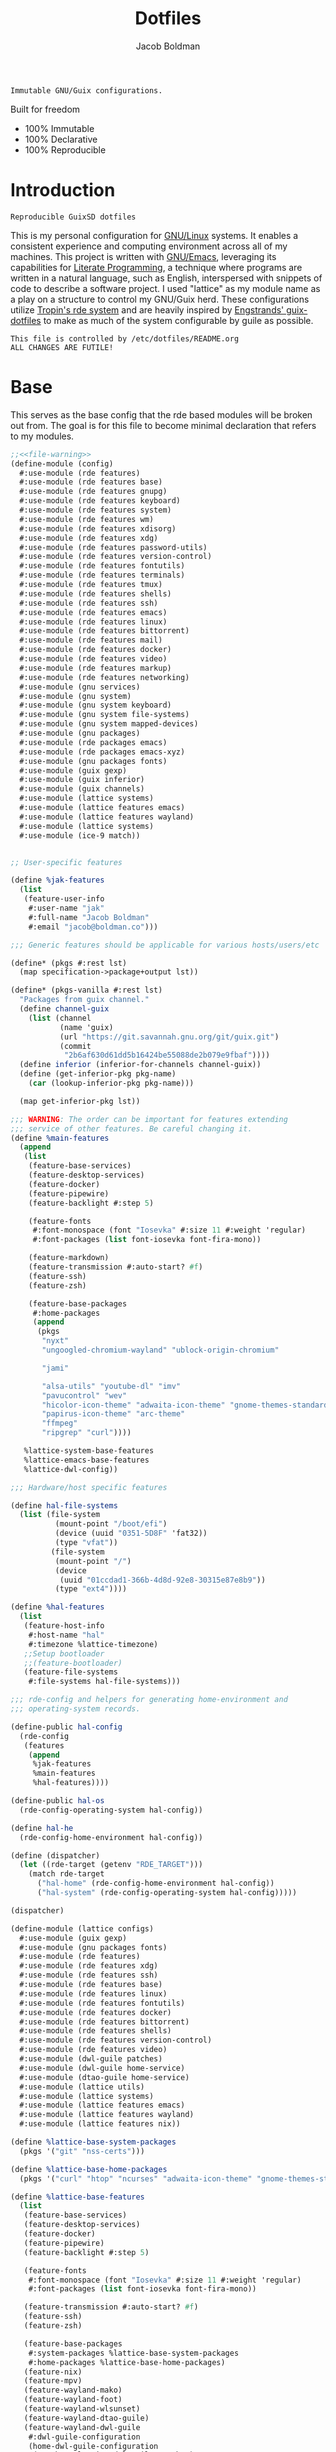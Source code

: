 :PROPERTIES:
:ID:       be09c8bb-f53c-451c-9d06-5dcdc6f61000
:END:
#+title: Dotfiles
#+author: Jacob Boldman
#+email: jacob@boldman.co

#+startup: overview
#+startup: hideblocks

#+export_file_name: dotfiles

#+HTML: <a href="https://www.gnu.org/software/emacs/"><img src="https://img.shields.io/badge/Emacs-28.0.91-blueviolet.svg?style=flat-square&logo=GNU%20Emacs&logoColor=white"></a>
#+HTML: <a href="https://orgmode.org"><img src="https://img.shields.io/badge/Org-9.5.2-%2377aa99?style=flat-square&logo=org&logoColor=white"></a>

#+name: description
#+BEGIN_SRC text
Immutable GNU/Guix configurations.
#+END_SRC

Built for freedom

+ 100% Immutable
+ 100% Declarative
+ 100% Reproducible

* Introduction

#+NAME: description
#+begin_src text
Reproducible GuixSD dotfiles
#+end_src
This is my personal configuration for [[https://linux.org][GNU/Linux]] systems. It enables a consistent experience and computing environment across all of my machines. This project is written with [[https://gnu.org/software/emacs/][GNU/Emacs]], leveraging its capabilities for [[https://doi.org/10.1093/comjnl/27.2.97][Literate Programming]], a technique where programs are written in a natural language, such as English, interspersed with snippets of code to describe a software project.
I used "lattice" as my module name as a play on a structure to control my GNU/Guix herd.
These configurations utilize [[https://git.sr.ht/~abcdw/rde][Tropin's rde system]] and are heavily inspired by [[https://github.com/engstrand-config/guix-dotfiles][Engstrands' guix-dotfiles]] to make as much of the system configurable by guile as possible.
#+NAME: file-warning
#+BEGIN_SRC text
    This file is controlled by /etc/dotfiles/README.org
    ALL CHANGES ARE FUTILE!
#+END_SRC

* Base
This serves as the base config that the rde based modules will be broken out from. The goal is for this file to become minimal declaration that refers to my modules.
#+begin_src scheme :noweb yes :tangle ./config.scm 
  ;;<<file-warning>>
  (define-module (config)
    #:use-module (rde features)
    #:use-module (rde features base)
    #:use-module (rde features gnupg)
    #:use-module (rde features keyboard)
    #:use-module (rde features system)
    #:use-module (rde features wm)
    #:use-module (rde features xdisorg)
    #:use-module (rde features xdg)
    #:use-module (rde features password-utils)
    #:use-module (rde features version-control)
    #:use-module (rde features fontutils)
    #:use-module (rde features terminals)
    #:use-module (rde features tmux)
    #:use-module (rde features shells)
    #:use-module (rde features ssh)
    #:use-module (rde features emacs)
    #:use-module (rde features linux)
    #:use-module (rde features bittorrent)
    #:use-module (rde features mail)
    #:use-module (rde features docker)
    #:use-module (rde features video)
    #:use-module (rde features markup)
    #:use-module (rde features networking)
    #:use-module (gnu services)
    #:use-module (gnu system)
    #:use-module (gnu system keyboard)
    #:use-module (gnu system file-systems)
    #:use-module (gnu system mapped-devices)
    #:use-module (gnu packages)
    #:use-module (rde packages emacs)
    #:use-module (rde packages emacs-xyz)
    #:use-module (gnu packages fonts)
    #:use-module (guix gexp)
    #:use-module (guix inferior)
    #:use-module (guix channels)
    #:use-module (lattice systems)
    #:use-module (lattice features emacs)
    #:use-module (lattice features wayland)
    #:use-module (lattice systems)
    #:use-module (ice-9 match))


  ;; User-specific features

  (define %jak-features
    (list
     (feature-user-info
      #:user-name "jak"
      #:full-name "Jacob Boldman"
      #:email "jacob@boldman.co")))

  ;;; Generic features should be applicable for various hosts/users/etc

  (define* (pkgs #:rest lst)
    (map specification->package+output lst))

  (define* (pkgs-vanilla #:rest lst)
    "Packages from guix channel."
    (define channel-guix
      (list (channel
             (name 'guix)
             (url "https://git.savannah.gnu.org/git/guix.git")
             (commit
              "2b6af630d61dd5b16424be55088de2b079e9fbaf"))))
    (define inferior (inferior-for-channels channel-guix))
    (define (get-inferior-pkg pkg-name)
      (car (lookup-inferior-pkg pkg-name)))

    (map get-inferior-pkg lst))

  ;;; WARNING: The order can be important for features extending
  ;;; service of other features. Be careful changing it.
  (define %main-features
    (append
     (list
      (feature-base-services)
      (feature-desktop-services)
      (feature-docker)
      (feature-pipewire)
      (feature-backlight #:step 5)

      (feature-fonts
       #:font-monospace (font "Iosevka" #:size 11 #:weight 'regular)
       #:font-packages (list font-iosevka font-fira-mono))

      (feature-markdown)
      (feature-transmission #:auto-start? #f)
      (feature-ssh)
      (feature-zsh)

      (feature-base-packages
       #:home-packages
       (append
        (pkgs
         "nyxt"
         "ungoogled-chromium-wayland" "ublock-origin-chromium"

         "jami"

         "alsa-utils" "youtube-dl" "imv"
         "pavucontrol" "wev"
         "hicolor-icon-theme" "adwaita-icon-theme" "gnome-themes-standard"
         "papirus-icon-theme" "arc-theme"
         "ffmpeg"
         "ripgrep" "curl"))))

     %lattice-system-base-features
     %lattice-emacs-base-features
     %lattice-dwl-config))

  ;;; Hardware/host specific features

  (define hal-file-systems
    (list (file-system
            (mount-point "/boot/efi")
            (device (uuid "0351-5D8F" 'fat32))
            (type "vfat"))
           (file-system
            (mount-point "/")
            (device
             (uuid "01ccdad1-366b-4d8d-92e8-30315e87e8b9"))
            (type "ext4"))))

  (define %hal-features
    (list
     (feature-host-info
      #:host-name "hal"
      #:timezone %lattice-timezone)
     ;;Setup bootloader
     ;;(feature-bootloader)
     (feature-file-systems
      #:file-systems hal-file-systems)))

  ;;; rde-config and helpers for generating home-environment and
  ;;; operating-system records.

  (define-public hal-config
    (rde-config
     (features
      (append
       %jak-features
       %main-features
       %hal-features))))

  (define-public hal-os
    (rde-config-operating-system hal-config))

  (define hal-he
    (rde-config-home-environment hal-config))

  (define (dispatcher)
    (let ((rde-target (getenv "RDE_TARGET")))
      (match rde-target
        ("hal-home" (rde-config-home-environment hal-config))
        ("hal-system" (rde-config-operating-system hal-config)))))

  (dispatcher)
#+end_src

     #+begin_src scheme :noweb yes :tangle ./lattice/configs.scm
       (define-module (lattice configs)
         #:use-module (guix gexp)
         #:use-module (gnu packages fonts)
         #:use-module (rde features)
         #:use-module (rde features xdg)
         #:use-module (rde features ssh)
         #:use-module (rde features base)
         #:use-module (rde features linux)
         #:use-module (rde features fontutils)
         #:use-module (rde features docker)
         #:use-module (rde features bittorrent)
         #:use-module (rde features shells)
         #:use-module (rde features version-control)
         #:use-module (rde features video)
         #:use-module (dwl-guile patches)
         #:use-module (dwl-guile home-service)
         #:use-module (dtao-guile home-service)
         #:use-module (lattice utils)
         #:use-module (lattice systems)
         #:use-module (lattice features emacs)
         #:use-module (lattice features wayland)
         #:use-module (lattice features nix))

       (define %lattice-base-system-packages
         (pkgs '("git" "nss-certs")))

       (define %lattice-base-home-packages
         (pkgs '("curl" "htop" "ncurses" "adwaita-icon-theme" "gnome-themes-standard" "nyxt" "ungoogled-chromium-wayland" "ublock-origin-chromium" "imv")))

       (define %lattice-base-features
         (list
          (feature-base-services)
          (feature-desktop-services)
          (feature-docker)
          (feature-pipewire)
          (feature-backlight #:step 5)

          (feature-fonts
           #:font-monospace (font "Iosevka" #:size 11 #:weight 'regular)
           #:font-packages (list font-iosevka font-fira-mono))

          (feature-transmission #:auto-start? #f)
          (feature-ssh)
          (feature-zsh)

          (feature-base-packages
           #:system-packages %lattice-base-system-packages
           #:home-packages %lattice-base-home-packages)
          (feature-nix)
          (feature-mpv)
          (feature-wayland-mako)
          (feature-wayland-foot)
          (feature-wayland-wlsunset)
          (feature-wayland-dtao-guile)
          (feature-wayland-dwl-guile
           #:dwl-guile-configuration
           (home-dwl-guile-configuration
            (patches %lattice-dwl-guile-patches)
            (config %lattice-dwl-guile-config)))))
     #+end_src
* Systems
** Base
This module defines common properties between my systems.
     #+begin_src scheme :noweb yes :tangle ./lattice/systems.scm 
       ;;<<file-warning>>
       (define-module (lattice systems)
	 #:use-module (gnu system)
	 #:use-module (gnu system keyboard)
	 #:use-module (gnu system file-systems)
	 #:use-module (gnu bootloader)
	 #:use-module (gnu bootloader grub)
	 #:use-module (rde features)
	 #:use-module (rde features base)
	 #:use-module (rde features system)
	 #:use-module (rde features keyboard)
	 #:export (
		   %lattice-timezone
		   %lattice-locale
		   %lattice-kernel-arguments
		   %lattice-keyboard-layout
		   %lattice-initial-os
		   %lattice-system-base-features))

       (define-public %lattice-timezone "America/Phoenix")
       (define-public %lattice-locale "en_US.utf8")

       (define-public %lattice-kernel-arguments
	 (list "modprobe.blacklist=pcspkr,snd_pcsp"
	       "quiet"))

       (define-public %lattice-keyboard-layout
	 (keyboard-layout "us"
			  #:options
			  '("ctrl:swapcaps")))

       (define-public %lattice-initial-os
	 (operating-system
	  (host-name "hal")
	  (locale %lattice-locale)
	  (timezone %lattice-timezone)
	  (kernel-arguments %lattice-kernel-arguments)
	  (keyboard-layout %lattice-keyboard-layout)
	  (bootloader (bootloader-configuration
		       (bootloader grub-efi-bootloader)
		       (targets '("/boot/efi"))))
	  (services '())
	  (file-systems %base-file-systems)
	  (issue "This is the GNU/Lattice system.\n")))

       (define-public %lattice-system-base-features
	 (list
	  (feature-keyboard
	   #:keyboard-layout %lattice-keyboard-layout)))

     #+end_src
** Hal
This contains the configurations specific to my Thinkpad X220

     #+begin_src scheme :noweb yes :tangle ./lattice/systems/hal.scm
       (define-module (lattice systems hal)
                #:use-module (lattice utils)
                #:use-module (lattice systems)
                #:use-module (rde features system)
                #:use-module (gnu bootloader)
                #:use-module (gnu bootloader grub)
                #:use-module (dwl-guile home-service)
                #:use-module (gnu system file-systems)
                #:use-module (gnu system mapped-devices))

              (define-public %system-features
                (list
                 (feature-host-info
                  #:host-name "ghost"
                  #:timezone %lattice-timezone
                  #:locale %lattice-locale)
                 (feature-bootloader
                  #:bootloader-configuration
                  (bootloader-configuration
                   (bootloader grub-bootloader)
                   (targets '("/dev/boot"))
                   (keyboard-layout %lattice-keyboard-layout)))
                 (feature-filesystems
                  #:file-systems
                  (list
                   (file-system
                    (mount-point "/boot/efi")
                    (device (uuid "0351-5D8F" 'fat32))
                    (type "vfat"))
                   (file-system
                    (mount-point "/")
                    (device
                     (uuid "01ccdad1-366b-4d8d-92e8-30315e87e8b9"))
                    (type "ext4"))))))
     #+end_src
* Users
** Jak

 #+begin_src scheme :noweb yes :tangle ./lattice/users/jak.scm
   (define-module (lattice users jak)
     #:use-module (rde features)
     #:use-module (rde features ssh)
     #:use-module (rde features base)
     #:use-module (rde features gnupg)
     #:use-module (gnu services)
     #:use-module (gnu services databases)
     #:use-module (gnu home-services ssh)
     #:use-module (lattice utils)
     #:use-module (lattice configs)
     #:use-module (lattice features emacs)
     #:use-module (lattice features wayland))

   (define-public %user-features
     (append
      (list
       (feature-user-info
        #:user-name "jak"
        #:full-name "Jacob Boldman"
        #:email "jacob@boldman.co"))))
#+end_src
* Features
** Emacs
This module defines my emacs configuration.
#+begin_src scheme :noweb yes :tangle ./lattice/features/emacs.scm
  ;;<<file-warning>>
  (define-module (lattice features emacs)
    #:use-module (guix gexp)
    #:use-module (gnu home services)
    #:use-module (gnu services)
    #:use-module (gnu packages)
    #:use-module (gnu packages emacs)
    #:use-module (gnu packages emacs-xyz)
    #:use-module (rde features)
    #:use-module (rde features base)
    #:use-module (rde features emacs)

    #:export (%lattice-emacs-base-features))

  (define* (make-emacs-feature base-name
			       #:key
			       (home-services (const '()))
			       (system-services (const '())))
    "Creates a basic emacs feature configuration."
    (let ((f-name (symbol-append 'emacs- base-name)))
      (feature
       (name f-name)
       (values `((,f-name . #t)))
       (home-services-getter home-services)
       (system-services-getter system-services))))

  (define* (feature-emacs-evil
	    #:key
	    (no-insert-state-message? #t)
	    (leader? #t)
	    (undo-fu? #t)
	    (commentary? #t)
	    (collection? #t)
	    (surround? #t))
    "Add and configure evil-mode for Emacs."
    (ensure-pred boolean? no-insert-state-message?)
    (ensure-pred boolean? leader?)
    (ensure-pred boolean? undo-fu?)
    (ensure-pred boolean? collection?)
    (ensure-pred boolean? surround?)
    (define emacs-f-name 'evil)

    (define (get-home-services config)
      (list
       (elisp-configuration-service
	emacs-f-name
	`(;; Make the Escape key behave more nicely for evil-mode
	  (global-set-key (kbd "<escape>") 'keyboard-quit)
	  (define-key query-replace-map (kbd "<escape>") 'quit)
	  ;; Hide ``-- INSERT --'' message
	  ,@(if no-insert-state-message?
		`((setq evil-insert-state-message nil))
		'())
	  ;; Required by the additional packages
	  (setq evil-want-keybinding nil)
	  ;; Use C-u to scroll up
	  (setq evil-want-C-u-scroll t)
	  ;; undo with higher granularity
	  (setq evil-want-fine-undo t)
	  ;; The packages below must be loaded and configured in a certain order
	  (require 'evil)
	  ,@(if leader?
		`((require 'evil-leader)
		  (global-evil-leader-mode)
		  (evil-leader/set-leader "<SPC>")
		  (evil-leader/set-key
		   "<SPC>" 'find-file
		   "b" 'switch-to-buffer
		   "k" 'kill-buffer
		   "K" 'kill-this-buffer
		   "s" 'save-buffer
		   "S" 'evil-write-all
		   )
		  '()))
	  ,@(if undo-fu?
		`((eval-when-compile (require 'undo-fu))
		  (setq evil-undo-system 'undo-fu)
		  (define-key evil-normal-state-map (kbd "u") 'undo-fu-only-undo)
		  (define-key evil-normal-state-map (kbd "C-r") 'undo-fu-only-redo))
		'())
	  (evil-mode 1)
	  ,@(if commentary?
		`((require 'evil-commentary)
		  (evil-commentary-mode))
		'())
	  ,@(if collection?
		`((when (require 'evil-collection nil t)
		    (evil-collection-init)))
		'())
	  ,@(if surround?
		`((require 'evil-surround)
		  (global-evil-surround-mode 1))
		'())
	  )
	#:elisp-packages (list
			  emacs-evil
			  (if leader? emacs-evil-leader)
			  (if undo-fu? emacs-undo-fu)
			  (if commentary? emacs-evil-commentary)
			  (if collection? emacs-evil-collection)
			  (if surround? emacs-evil-surround)))))
    (make-emacs-feature emacs-f-name
			#:home-services get-home-services))



  (define* (pkgs #:rest lst)
    (map specification->package+output lst))

  (define %lattice-emacs-base-features
    (list
     (feature-emacs
      ;;#:emacs emacs-pgtk-native-comp
      #:extra-init-el `()
      #:additional-elisp-packages
      (append
       (list emacs-consult-dir)
       (pkgs "emacs-elfeed" "emacs-hl-todo"
	     "emacs-ytdl"
	     "emacs-ement"
	     "emacs-restart-emacs"
	     "emacs-org-present")))
     (feature-emacs-appearance)
     (feature-emacs-faces)
     (feature-emacs-evil)
     (feature-emacs-completion
      #:mini-frame? #t)
     (feature-emacs-vertico)
     (feature-emacs-project)
     (feature-emacs-perspective)
     (feature-emacs-input-methods)
     (feature-emacs-which-key)
     (feature-emacs-keycast #:turn-on? #f)

     (feature-emacs-dired)
     (feature-emacs-eshell)
     (feature-emacs-monocle)
     (feature-emacs-elpher)
     (feature-emacs-pdf-tools)

     (feature-emacs-git)
     (feature-emacs-org
      #:org-directory "~/org")
     (feature-emacs-org-roam
      #:org-roam-directory "~/org/slipbox")
     (feature-emacs-org-agenda
      #:org-agenda-files '("~/org/todo.org"))))
#+end_src

* Wayland

#+begin_src scheme :noweb yes :tangle ./lattice/features/wayland.scm
  ;;<<file-warning>>
  (define-module (lattice features wayland)
    #:use-module (guix gexp)
    #:use-module (gnu home services)
    #:use-module (srfi srfi-1)
    #:use-module (gnu services)
    #:use-module (gnu services xorg)
    #:use-module (gnu packages wm)
    #:use-module (gnu packages image)
    #:use-module (gnu packages admin)
    #:use-module (gnu packages xdisorg)
    #:use-module (gnu packages terminals)
    #:use-module (gnu packages freedesktop)
    #:use-module (gnu home services shepherd)
    #:use-module (rde features)
    #:use-module (rde features fontutils)
    #:use-module (rde features predicates)
    #:use-module (rde features wm)
    #:use-module (lattice utils)
    #:use-module (lattice systems)
    #:use-module (dwl-guile utils)
    #:use-module (dwl-guile patches)
    #:use-module (dwl-guile home-service)
    #:use-module (dwl-guile configuration)
    #:use-module (dwl-guile configuration default-config)
    #:use-module (dtao-guile home-service)

    #:export (
              %lattice-dwl-config))


  (define %lattice-dwl-guile-patches
    (list %patch-xwayland
          %patch-swallow
          %patch-movestack
          %patch-attachabove))

  (define %lattice-dwl-guile-config
    (dwl-config
     (xkb-rules %lattice-keyboard-layout)
     (border-px 2)
     (rules
      (list
       (dwl-rule (id "emacs")
                 (title "emacs")
                 (alpha 0.9))))
     (keys
      (append
       (list
        (dwl-key
         (key "s-0")
         (action '(dwl:cycle-layout)))
        (dwl-key
         (key "s-<tab>")
         (action '(dwl:view-previous))))
       %dwl-base-keys))
     (colors
      (dwl-colors
       (root "#191919")
       (border "#808080")
       (focus "#FFCC00")))))

  ;; Checks if SYMBOL corresponds to a patch that is/will
  ;; be applied to dwl-guile, based on the features values in CONFIG.
  ;; SYMBOL should be the name of the patch, not including the ".patch" extension.
  ;; I.E @code{(has-dwl-patch? 'xwayland config)}.
  (define (has-dwl-patch? symbol config)
    (let ((patch-name (string-append (symbol->string symbol) ".patch")))
      (find (lambda (p) (equal? patch-name (local-file-name p)))
            (get-value 'dwl-guile-patches config))))

  (define* (feature-wayland-dwl-guile
            #:key
            (dwl-guile-configuration (home-dwl-guile-configuration)))
    "Setup dwl-guile."
    (ensure-pred home-dwl-guile-configuration? dwl-guile-configuration)
    (define (get-home-services config)
      "Return a list of home services required by dwl."
      (list
       (service home-dwl-guile-service-type
                dwl-guile-configuration)))

    (feature
     (name 'wayland-dwl-guile)
     (values `((wayland . #t)
               (dwl-guile . #t)
               (dwl-guile-patches
                . ,(home-dwl-guile-configuration-patches dwl-guile-configuration))))
     (home-services-getter get-home-services)))

  (define* (feature-wayland-mako
            #:key
            (dismiss-key "C-s-d")
            (dismiss-all-key "C-S-s-d")
            (add-keybindings? #t))
    "Setup mako, a lightweight notification daemon for Wayland"

    (ensure-pred string? dismiss-key)
    (ensure-pred string? dismiss-all-key)
    (ensure-pred boolean? add-keybindings?)

    (define (get-home-services config)
      "Return a list of home services required by mako"
      (require-value 'font-monospace config)
      (make-service-list
       (simple-service
        'add-mako-home-packages-to-profile
        home-profile-service-type
        (pkgs '("mako" "libnotify")))
       (simple-service
        'create-mako-config
        home-files-service-type
        `((".config/mako/config"
           ,(alist->ini "mako-config"
                        `(("font"
                           . ,(font->string 'pango 'font-sans config
                                            #:size 11))
                          ("background-color" . "#252525FF")
                          ("text-color" . "#FFFFFFFF")
                          ("width" . 370)
                          ("height" . 100)
                          ("border-color" . "#555555FF")
                          ("border-size" . 1)
                          ("border-radius" . 0)
                          ("margin" . 5)
                          ("padding" . 10)
                          ("default-timeout" . 15000)
                          ("anchor" . "top-right")
                          ("max-visible" . 2)
                          ("format" . "<b>%s (%a)</b>\\n%b")
                          ("[grouped=true]")
                          ("format" . "<b>%s (%a, %g)</b>\\n%b")
                          ("[hidden]")
                          ("format" . "(%h more notification)"))))))
       (when (and add-keybindings? (get-value 'dwl-guile config))
         (simple-service
          'add-mako-dwl-keybindings
          home-dwl-guile-service-type
          (modify-dwl-guile-config
           (config =>
                   (dwl-config
                    (inherit config)
                    (keys
                     (append
                      (list
                       (dwl-key
                        (key dismiss-key)
                        (action `(system* ,(file-append mako "/bin/makoctl")
                                          "dismiss")))
                       (dwl-key
                        (key dismiss-all-key)
                        (action `(system* ,(file-append mako "/bin/makoctl")
                                          "dismiss" "--all"))))
                      (dwl-config-keys config))))))))))
    (feature
     (name 'wayland-mako)
     (home-services-getter get-home-services)))

  (define* (feature-wayland-foot
            #:key
            (package foot)
            (set-default-terminal? #t)
            (window-alpha 0.9)
            (swallow-clients? #t)) ;; TODO: Add swallow patch automatically if #t?
    "Setup foot terminal."

    (ensure-pred package? package)
    (ensure-pred boolean? set-default-terminal?)
    (ensure-pred number? window-alpha)
    (ensure-pred boolean? swallow-clients?)

    (define (get-home-services config)
      "Return a list of home services required by foot."
      (require-value 'font-monospace config)
      (let ((has-dwl-guile? (get-value 'dwl-guile config)))
        (make-service-list
         (simple-service
          'add-foot-home-packages-to-profile
          home-profile-service-type
          (list package))
         (simple-service
          'create-foot-config
          home-files-service-type
          `((".config/foot/foot.ini"
             ,(alist->ini "foot-config"
                          `(("pad" . "5x5")
                            ("font" . "monospace:size=12")
                            ("dpi-aware" . "no")
                            ;; Certain TUI programs prefer "xterm"
                            ("term" . "xterm")

                            ("[key-bindings]")
                            ("scrollback-up-line" . "Mod1+k")
                            ("scrollback-down-line" . "Mod1+j")
                            ("clipboard-copy" . "Mod1+c")
                            ("clipboard-paste" . "Mod1+v")
                            ("search-start" . "Mod1+s")
                            ("font-increase" . "Mod1+Control+k")
                            ("font-decrease" . "Mod1+Control+j")
                            ("font-reset" . "Mod1+Control+0")
                            ;; This should be defined in dwl.
                            ("spawn-terminal" . "Mod1+Shift+Return")
                            ("show-urls-launch" . "Mod1+u")
                            ("show-urls-copy" . "Mod1+Control+u")

                            ("[search-bindings]")
                            ("find-prev" . "Mod1+p")
                            ("find-next" . "Mod1+n")
                            ("cursor-left" . "Mod1+h")
                            ("cursor-right" . "Mod1+l")
                            ("cursor-left-word" . "Mod1+b")
                            ("cursor-right-word" . "Mod1+w")
                            ("cursor-home" . "Mod1+i")
                            ("cursor-end" . "Mod1+a")
                            ("clipboard-paste" . "Mod1+v")

                            ("[mouse-bindings]")
                            ("select-begin-block" . "none")
                            ("select-word-whitespace" . "Mod1+BTN_LEFT-2"))))))
         (when (and set-default-terminal? has-dwl-guile?)
           (simple-service
            'set-foot-as-default-terminal
            home-dwl-guile-service-type
            (modify-dwl-guile-config
             (config =>
                     (dwl-config
                      (inherit config)
                      (rules
                       (append
                        (list
                         (dwl-rule
                          (id "foot")
                          (alpha  window-alpha)
                          (no-swallow (not swallow-clients?))
                          (terminal swallow-clients?)))
                        (dwl-config-rules config)))))))))))
    (feature
     (name 'wayland-foot)
     (home-services-getter get-home-services)))


  (define* (feature-wayland-wlsunset
            #:key
            (package wlsunset)
            (auto-start? #t)
            (toggle-key "s-<end>")
            (latitude 33.3)
            (longitude -111.7)
            (gamma-low 2000)
            (gamma-high 6500)
            (add-keybindings? #t))
    "Setup wlsunset for adjusting day/night gamma for Wayland compositors."

    (ensure-pred package? wlsunset)
    (ensure-pred boolean? auto-start?)
    (ensure-pred string? toggle-key)
    (ensure-pred number? latitude)
    (ensure-pred number? longitude)
    (ensure-pred number? gamma-low)
    (ensure-pred number? gamma-high)
    (ensure-pred boolean? add-keybindings?)

    (define (get-home-services config)
      "Return a list of home services required by wlsunset"
      (let ((has-dwl-guile? (get-value 'dwl-guile config)))
        (make-service-list
         (simple-service
          'add-wlsunset-home-packages-to-profile
          home-profile-service-type
          (list package))
         (simple-service
          'add-wlsunset-shepherd-service
          home-shepherd-service-type
          (list
           (shepherd-service
            (documentation "Run wlsunset.")
            (provision '(wlsunset))
            (requirement (if has-dwl-guile? '(dwl-guile) '()))
            (auto-start? auto-start?)
            (respawn? #t)
            (start
             #~(make-forkexec-constructor
                (list
                 #$(file-append wlsunset "/bin/wlsunset")
                 #$(string-append "-l" (number->string latitude))
                 #$(string-append "-L" (number->string longitude))
                 #$(string-append "-t" (number->string gamma-low))
                 #$(string-append "-T" (number->string gamma-high)))
                #:log-file #$(make-log-file "wlsunset")))
            (actions
             (list
              (shepherd-action
               (name 'toggle)
               (documentation "Toggles the wlsunset service on/off.")
               (procedure #~(lambda (running?)
                              (if running?
                                  (stop 'wlsunset)
                                  (start 'wlsunset))
                              #t)))))
            (stop #~(make-kill-destructor)))))
         (when (and add-keybindings? has-dwl-guile?)
           (simple-service
            'add-wlsunset-dwl-keybindings
            home-dwl-guile-service-type
            (modify-dwl-guile-config
             (config =>
                     (dwl-config
                      (inherit config)
                      (keys
                       (append
                        (list
                         (dwl-key
                          (key toggle-key)
                          (action `(system* ,(file-append shepherd "/bin/herd")
                                            "toggle"
                                            "wlsunset"))))
                        (dwl-config-keys config)))))))))))

    (feature
     (name 'wayland-wlsunset)
     (home-services-getter get-home-services)))

  (define lattice-dtao-guile-left-blocks
    (append
     (map
      (lambda (tag)
        (let ((str (string-append "^p(8)" (number->string tag) "^p(8)"))
              (index (- tag 1)))
          (dtao-block
           (interval 0)
           (events? #t)
           (click `(match button
                     (0 (dtao:view ,index))))
           (render `(cond
                     ((dtao:selected-tag? ,index)
                      ,(string-append "^bg(#ffcc00)^fg(#191919)" str "^fg()^bg()"))
                     ((dtao:urgent-tag? ,index)
                      ,(string-append "^bg(#ff0000)^fg(#ffffff)" str "^fg()^bg()"))
                     ((dtao:active-tag? ,index)
                      ,(string-append "^bg(#323232)^fg(#ffffff)" str "^fg()^bg()"))
                     (else ,str))))))
      (iota 9 1))
     (list
      (dtao-block
       (events? #t)
       (click `(dtao:next-layout))
       (render `(string-append "^p(4)" (dtao:get-layout)))))))

  (define lattice-dtao-guile-center-blocks
    (list
     (dtao-block
      (events? #t)
      (render `(dtao:title)))))

  (define lattice-dtao-guile-right-blocks
    (list
     (dtao-block
      (interval 1)
      (render `(strftime "%A, %d %b (w.%V) %T" (localtime (current-time)))))))

  (define* (feature-wayland-dtao-guile)
    "Install and configure dtao-guile"

    (define height 25)

    (define (get-home-services config)
      "Return a list of home services required by dtao-guile."
      (require-value 'font-monospace config)
      (list
       (service home-dtao-guile-service-type
                (home-dtao-guile-configuration
                 (config
                  (dtao-config
                   (font(font->string 'fcft 'font-monospace config
                                      #:bold? #t))
                   (block-spacing 0)
                   (use-dwl-guile-colorscheme? #t)
                   (modules '((ice-9 match)
                              (ice-9 popen)
                              (ice-9 rdelim)
                              (srfi srfi-1)))
                   (padding-left 0)
                   (padding-top 0)
                   (padding-bottom 0)
                   (height height)
                   (left-blocks lattice-dtao-guile-left-blocks)
                   (center-blocks lattice-dtao-guile-center-blocks)
                   (right-blocks lattice-dtao-guile-right-blocks)))))))

    (feature
     (name 'wayland-dtao-guile)
     (values `((statusbar? . #t)
               (statusbar-height . ,height)
               (dtao-guile . #t)))
     (home-services-getter get-home-services)))

  (define* (feature-wayland-bemenu
            #:key
            (set-default-menu? #t))
    "Setup bemenu."

    (ensure-pred boolean? set-default-menu?)

    (define (get-home-services config)
      "Return a list of home services required by bemenu."
      (require-value 'font-monospace config)
      (make-service-list
       (simple-service
        'add-bemenu-home-package-to-profile
        home-profile-service-type
        (list bemenu))
       (when (and set-default-menu? (get-value 'dwl-guile config))
         (simple-service
          'set-bemenu-as-default-menu
          home-dwl-guile-service-type
          (modify-dwl-guile-config
           (config =>
                   (dwl-config
                    (inherit config)
                    (menu `(,(file-append bemenu "/bin/bemenu-run"))))))))
       (simple-service
        'bemenu-options
        home-environment-variables-service-type
        (alist->environment-variable
         "BEMENU_OPTS"
         `(("ignorecase" . #t)
           ("line-height"
            . ,(get-value 'statusbar-height config 25))
           ("filter" . #f)
           ("wrap" . #f)
           ("list" . #f)
           ("prompt" #f)
           ("prefix" . #f)
           ("index" . #f)
           ("password" . #f)
           ("scrollbar" . #f)
           ("ifne" . #f)
           ("fork" . #f)
           ("no-exec" . #f)
           ("bottom" . #f)
           ("grab" . #f)
           ("no-overlap" . #f)
           ("monitor" . #f)
           ("fn"
            . ,(font->string 'pango 'font-monospace config
                             #:bold? #t
                             #:size 10))
           ("tb" . "#FFCC00")
           ("tf" . "#000000")
           ("fb" . "#1A1A1A")
           ("ff" . "#FFFFFF")
           ("nb" . "#1A1A1A")
           ("nf" . "#FFFFFF")
           ("hb" . "#1A1A1A")
           ("hf" . "#FFCC00")
           ("sb" . #f)
           ("sf" . #f)
           ("scb" . #f)
           ("scf" . #f))))))
    (feature
     (name 'wayland-bemenu)
     (home-services-getter get-home-services)))

  (define-public %lattice-dwl-config
    (list
     (feature-wayland-dwl-guile
      #:dwl-guile-configuration
      (home-dwl-guile-configuration
       (patches %lattice-dwl-guile-patches)
       (config %lattice-dwl-guile-config)))
     (feature-wayland-mako)
     (feature-wayland-foot)
     (feature-wayland-wlsunset)
     (feature-wayland-dtao-guile)))

#+end_src

** Nix

     #+begin_src scheme :noweb yes :tangle ./lattice/features/nix.scm
       (define-module (lattice features nix)
         #:use-module (rde features)
         #:use-module (rde features predicates)
         #:use-module (gnu services)
         #:use-module (gnu services nix)
         #:use-module (gnu home services)
         #:use-module (lattice utils)
         #:export (feature-nix))

       (define* (feature-nix)
         "Setup the nix package manager."

         (define (get-system-services config)
           "Return a list of system services required by nix."
           (list
            (simple-service
             'add-nix-system-package-to-profile
             profile-service-type
             (pkgs '("nix")))
            (service nix-service-type)))

         (define (get-home-services config)
           "Return a list of home services required by nix."
           (list
            (simple-service
             'add-nix-bin-to-path
             home-environment-variables-service-type
             `(("PATH" . ,(string-append "$HOME/.nix-profile/bin:"
                                         (getenv "PATH")))))))
         (feature
          (name 'nix)
          (system-services-getter get-system-services)
          (home-services-getter get-home-services)))
     #+end_src
* Utils
This defines some utilities for building custom features, stolen from [[https://github.com/engstrand-config/guix-dotfiles][Engstrands' configs]].

#+begin_src scheme :noweb yes :tangle ./lattice/utils.scm
  ;;<<file-warning>>
  (define-module (lattice utils)
    #:use-module (ice-9 match)
    #:use-module (srfi srfi-1)
    #:use-module (guix gexp)
    #:use-module (gnu packages)
    #:use-module (rde features)
    #:use-module (rde features fontutils)
    #:use-module (rde features predicates)
    #:export (
	      modify-features
	      font->string))

  ;; Converts a list of kernel modules into a list of packages.
  ;; Each kernel module should accept the current system kernel
  ;; as a single argument. The kernel module should then dynamically
  ;; create a valid kernel module package based on the specified kernel.
  (define-public (kernel-modules->list modules kernel)
    (map (lambda (mod) (mod kernel)) modules))

  ;; Converts a list of package names into the actual package definitions.
  (define-public (pkgs lst)
    (map specification->package lst))

  ;; Helper for removing #<unspecified> from a list.
  ;; This means that we easily can conditionally add services to the list:
  ;;
  ;; @example
  ;; (list
  ;;   (simple-service ...)
  ;;   (simple-service ...)
  ;;   (when add-keybindings? (simple-service ...)))
  ;; @end example
  (define-public (make-service-list . services)
    (filter (lambda (v) (not (unspecified? v))) services))

  ;; Predicates
  (define-public (dotfile? x)
    (and (string? (car x))
	 (or (file-like? (cadr x)) (gexp? (cadr x)))))

  (define-public (state-item? x)
    (and (string? (car x)) (string? (cdr x))))

  (define-public (list-of-dotfiles? x)
    (every dotfile? x))

  (define-public (list-of-state-items? x)
    (every state-item? x))

  (define-syntax %modify-feature
    (syntax-rules ()
      ((_ feature (delete kind) clauses ...)
       (if (eq? (feature-name feature) kind)
	   #f
	   (%modify-feature feature clauses ...)))
      ((_ feature)
       feature)))

  (define-syntax modify-features
    (syntax-rules ()
      "Modify the features listed in FEATURES according to CLAUSES and return
      the resulting list of features  Each clause must have the form: (delete FEATURE-NAME)"
      ((_ features clauses ...)
       (filter-map (lambda (feature)
		     (%modify-feature feature clauses ...))
		   features))))

  ;; Serializes an alist with key-value pairs into an ini configuration file.
  ;; If no value is specified, only the key will be returned.
  ;;
  ;; @example
  ;; (serialize-ini-config
  ;;  `(("foo" . "bar")
  ;;    ("key-with-no-value")))
  ;; @end
  ;; yields a string containing newlines:
  ;; foo=bar
  ;; key-with-no-value
  (define-public (alist->ini filename alist)
    (plain-file filename
		(fold-right
		 (lambda (entry acc)
		   (let ((key (car entry))
			 (value (cdr entry)))
		     (string-append
		      key
		      (if (null? value)
			  ""
			  (string-append "="
					 (if (number? value)
					     (number->string value)
					     value)))
		      "\n" acc)))
		 ""
		 alist)))

  (define-public (alist->environment-variable var alist)
    (define (add-arg acc key value)
      (string-append acc " --" key
		     (if (not value) "" (string-append " " value))))

    ;; Join arguments into a single string, with each key prefixed
    ;; with "--" and the key and value separated with a space.
    ;; Values that has no value (or #t) will only add the prefixed key.
    ;; If the value is #f, the key will not be included at all.
    (define str
      (fold
       (lambda (arg acc)
	 (let ((key (car arg)) (value (cdr arg)))
	   (cond
	    ((string? value) (add-arg acc key (string-append "'" value "'")))
	    ((number? value) (add-arg acc key (number->string value)))
	    ((eq? value #t) (add-arg acc key #f))
	    (else acc))))
       "" alist))

    ;; Return an alist containing the environment variable name VAR
    ;; and its value as the result of serializing ALIST.
    `((,var . ,(string-append "\"" str "\""))))

  (define-public (make-log-file name)
    (string-append (or (getenv "XDG_LOG_HOME")
		       (getenv "HOME"))
		   "/" name ".log"))

  ;; Convert a font into a pango or fcft string that can be used in
  ;; configuration files.
  (define* (font->string fmt type config
			 #:key
			 (bold? '())
			 (size '()))
    (define (weight->string weight)
      (let ((str (symbol->string weight)))
	(match fmt
	  ('pango (string-capitalize str))
	  ('fcft str)
	  (_ str))))

    (define (get-weight font)
      (let ((weight (cond
		     ((null? bold?)
		      (if (font-weight font)
			  (font-weight font)
			  'normal))
		     ((eq? bold? #t) 'bold)
		     ((eq? bold? #f) 'normal))))
	(weight->string weight)))

    (let ((font (get-value type config))
	  (fmt-string (if (eq? fmt 'pango) "~a ~a ~a" "~a:style=~a:size=~a")))
      (format #f fmt-string
	      (font-name font)
	      (get-weight font)
	      (if (null? size) (font-size font) size))))

#+end_src
